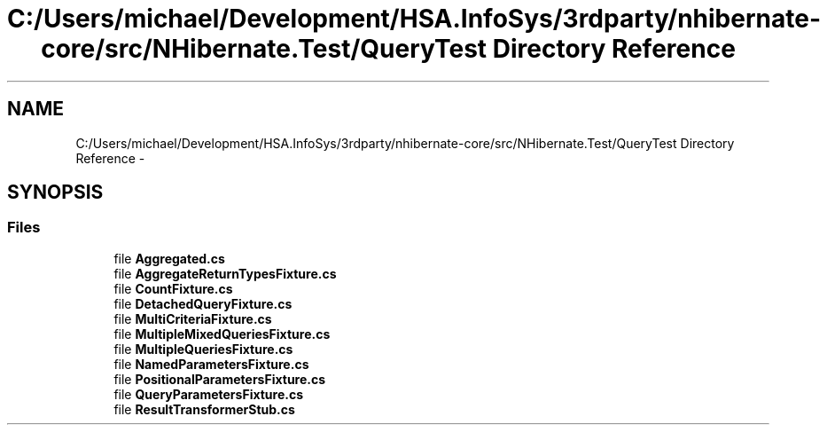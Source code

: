 .TH "C:/Users/michael/Development/HSA.InfoSys/3rdparty/nhibernate-core/src/NHibernate.Test/QueryTest Directory Reference" 3 "Fri Jul 5 2013" "Version 1.0" "HSA.InfoSys" \" -*- nroff -*-
.ad l
.nh
.SH NAME
C:/Users/michael/Development/HSA.InfoSys/3rdparty/nhibernate-core/src/NHibernate.Test/QueryTest Directory Reference \- 
.SH SYNOPSIS
.br
.PP
.SS "Files"

.in +1c
.ti -1c
.RI "file \fBAggregated\&.cs\fP"
.br
.ti -1c
.RI "file \fBAggregateReturnTypesFixture\&.cs\fP"
.br
.ti -1c
.RI "file \fBCountFixture\&.cs\fP"
.br
.ti -1c
.RI "file \fBDetachedQueryFixture\&.cs\fP"
.br
.ti -1c
.RI "file \fBMultiCriteriaFixture\&.cs\fP"
.br
.ti -1c
.RI "file \fBMultipleMixedQueriesFixture\&.cs\fP"
.br
.ti -1c
.RI "file \fBMultipleQueriesFixture\&.cs\fP"
.br
.ti -1c
.RI "file \fBNamedParametersFixture\&.cs\fP"
.br
.ti -1c
.RI "file \fBPositionalParametersFixture\&.cs\fP"
.br
.ti -1c
.RI "file \fBQueryParametersFixture\&.cs\fP"
.br
.ti -1c
.RI "file \fBResultTransformerStub\&.cs\fP"
.br
.in -1c

